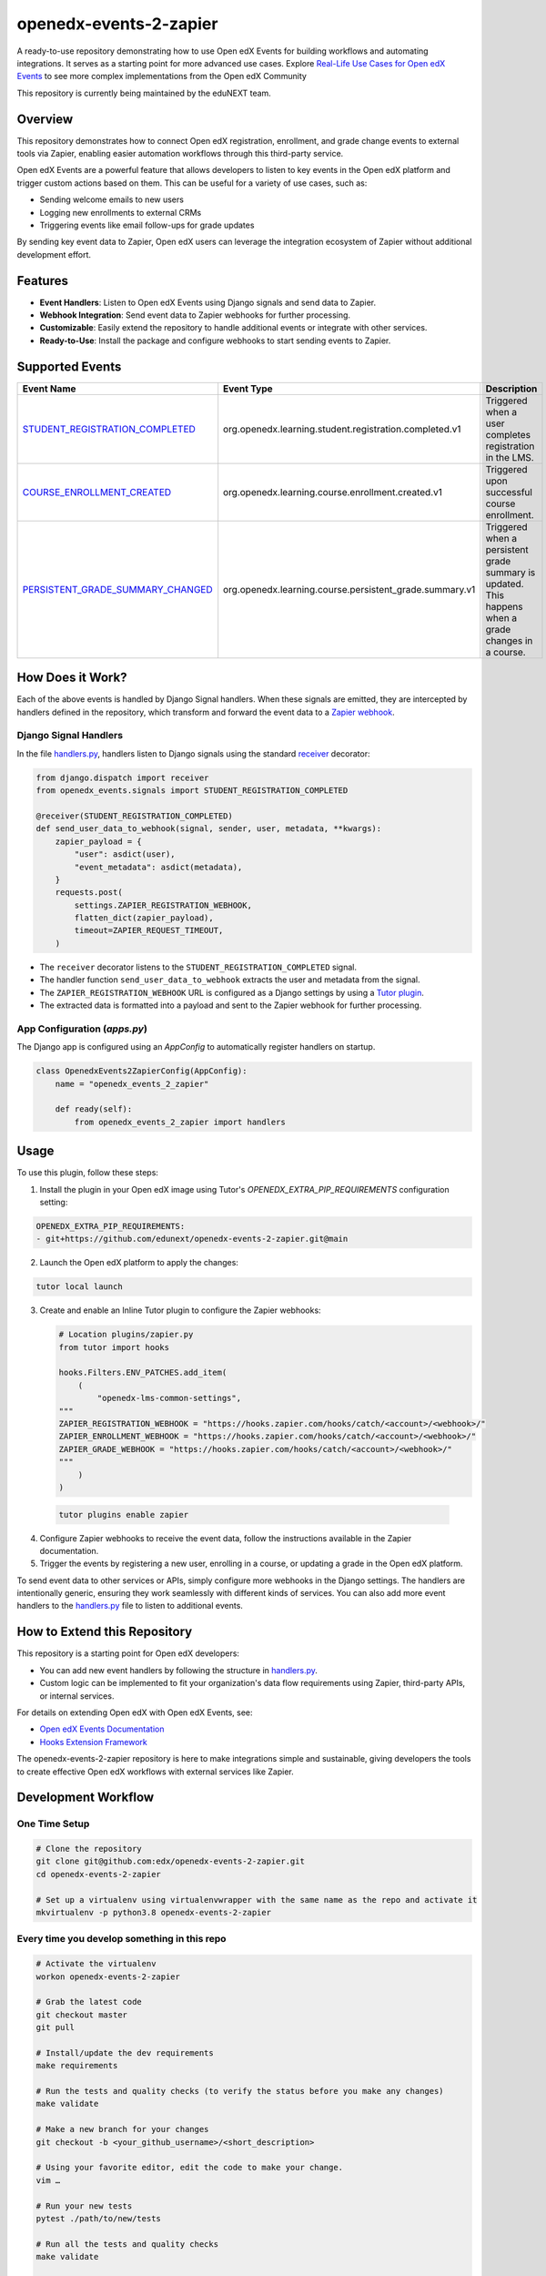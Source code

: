 openedx-events-2-zapier
=============================

|ci-badge| |license-badge|

A ready-to-use repository demonstrating how to use Open edX Events for building workflows and automating integrations. It serves as a starting point for more advanced use cases. Explore `Real-Life Use Cases for Open edX Events`_ to see more complex implementations from the Open edX Community

This repository is currently being maintained by the eduNEXT team.

Overview
---------

This repository demonstrates how to connect Open edX registration, enrollment, and grade change events to external tools via Zapier, enabling easier automation workflows through this third-party service.

Open edX Events are a powerful feature that allows developers to listen to key events in the Open edX platform and trigger custom actions based on them. This can be useful for a variety of use cases, such as:

- Sending welcome emails to new users
- Logging new enrollments to external CRMs
- Triggering events like email follow-ups for grade updates

By sending key event data to Zapier, Open edX users can leverage the integration ecosystem of Zapier without additional development effort.

Features
---------

- **Event Handlers**: Listen to Open edX Events using Django signals and send data to Zapier.
- **Webhook Integration**: Send event data to Zapier webhooks for further processing.
- **Customizable**: Easily extend the repository to handle additional events or integrate with other services.
- **Ready-to-Use**: Install the package and configure webhooks to start sending events to Zapier.

Supported Events
-----------------

+-------------------------------------+------------------------------------------------------------+---------------------------------------------------------------------+
| **Event Name**                      | **Event Type**                                             | **Description**                                                     |
+=====================================+============================================================+=====================================================================+
| `STUDENT_REGISTRATION_COMPLETED`_   | org.openedx.learning.student.registration.completed.v1     | Triggered when a user completes registration in the LMS.            |
+-------------------------------------+------------------------------------------------------------+---------------------------------------------------------------------+
| `COURSE_ENROLLMENT_CREATED`_        | org.openedx.learning.course.enrollment.created.v1          | Triggered upon successful course enrollment.                        |
+-------------------------------------+------------------------------------------------------------+---------------------------------------------------------------------+
| `PERSISTENT_GRADE_SUMMARY_CHANGED`_ | org.openedx.learning.course.persistent_grade.summary.v1    | Triggered when a persistent grade summary is updated. This happens  |
|                                     |                                                            | when a grade changes in a course.                                   |
+-------------------------------------+------------------------------------------------------------+---------------------------------------------------------------------+

How Does it Work?
-----------------

Each of the above events is handled by Django Signal handlers. When these signals are emitted, they are intercepted by handlers defined in the repository, which transform and forward the event data to a `Zapier webhook`_.

Django Signal Handlers
~~~~~~~~~~~~~~~~~~~~~~

In the file `handlers.py`_, handlers listen to Django signals using the standard `receiver`_ decorator:

.. code-block:: python

    from django.dispatch import receiver
    from openedx_events.signals import STUDENT_REGISTRATION_COMPLETED

    @receiver(STUDENT_REGISTRATION_COMPLETED)
    def send_user_data_to_webhook(signal, sender, user, metadata, **kwargs):
        zapier_payload = {
            "user": asdict(user),
            "event_metadata": asdict(metadata),
        }
        requests.post(
            settings.ZAPIER_REGISTRATION_WEBHOOK,
            flatten_dict(zapier_payload),
            timeout=ZAPIER_REQUEST_TIMEOUT,
        )

- The ``receiver`` decorator listens to the ``STUDENT_REGISTRATION_COMPLETED`` signal.
- The handler function ``send_user_data_to_webhook`` extracts the user and metadata from the signal.
- The ``ZAPIER_REGISTRATION_WEBHOOK`` URL is configured as a Django settings by using a `Tutor plugin`_.
- The extracted data is formatted into a payload and sent to the Zapier webhook for further processing.

App Configuration (`apps.py`)
~~~~~~~~~~~~~~~~~~~~~~~~~~~~~~

The Django app is configured using an `AppConfig` to automatically register handlers on startup.

.. code-block:: python

    class OpenedxEvents2ZapierConfig(AppConfig):
        name = "openedx_events_2_zapier"

        def ready(self):
            from openedx_events_2_zapier import handlers

Usage
-----

To use this plugin, follow these steps:

1. Install the plugin in your Open edX image using Tutor's `OPENEDX_EXTRA_PIP_REQUIREMENTS` configuration setting:

.. code-block:: yaml

    OPENEDX_EXTRA_PIP_REQUIREMENTS:
    - git+https://github.com/edunext/openedx-events-2-zapier.git@main

2. Launch the Open edX platform to apply the changes:

.. code-block:: bash

     tutor local launch

3. Create and enable an Inline Tutor plugin to configure the Zapier webhooks:

   .. code-block:: python

        # Location plugins/zapier.py
        from tutor import hooks

        hooks.Filters.ENV_PATCHES.add_item(
            (
                "openedx-lms-common-settings",
        """
        ZAPIER_REGISTRATION_WEBHOOK = "https://hooks.zapier.com/hooks/catch/<account>/<webhook>/"
        ZAPIER_ENROLLMENT_WEBHOOK = "https://hooks.zapier.com/hooks/catch/<account>/<webhook>/"
        ZAPIER_GRADE_WEBHOOK = "https://hooks.zapier.com/hooks/catch/<account>/<webhook>/"
        """
            )
        )

 .. code-block:: bash

      tutor plugins enable zapier

4. Configure Zapier webhooks to receive the event data, follow the instructions available in the Zapier documentation.
5. Trigger the events by registering a new user, enrolling in a course, or updating a grade in the Open edX platform.

To send event data to other services or APIs, simply configure more webhooks in the Django settings. The handlers are intentionally generic, ensuring they work seamlessly with different kinds of services. You can also add more event handlers to the `handlers.py`_ file to listen to additional events.

How to Extend this Repository
-----------------------------

This repository is a starting point for Open edX developers:

- You can add new event handlers by following the structure in `handlers.py`_.
- Custom logic can be implemented to fit your organization's data flow requirements using Zapier, third-party APIs, or internal services.

For details on extending Open edX with Open edX Events, see:

- `Open edX Events Documentation`_
- `Hooks Extension Framework`_

The openedx-events-2-zapier repository is here to make integrations simple and sustainable, giving developers the tools to create effective Open edX workflows with external services like Zapier.

Development Workflow
--------------------

One Time Setup
~~~~~~~~~~~~~~
.. code-block::

  # Clone the repository
  git clone git@github.com:edx/openedx-events-2-zapier.git
  cd openedx-events-2-zapier

  # Set up a virtualenv using virtualenvwrapper with the same name as the repo and activate it
  mkvirtualenv -p python3.8 openedx-events-2-zapier


Every time you develop something in this repo
~~~~~~~~~~~~~~~~~~~~~~~~~~~~~~~~~~~~~~~~~~~~~
.. code-block::

  # Activate the virtualenv
  workon openedx-events-2-zapier

  # Grab the latest code
  git checkout master
  git pull

  # Install/update the dev requirements
  make requirements

  # Run the tests and quality checks (to verify the status before you make any changes)
  make validate

  # Make a new branch for your changes
  git checkout -b <your_github_username>/<short_description>

  # Using your favorite editor, edit the code to make your change.
  vim …

  # Run your new tests
  pytest ./path/to/new/tests

  # Run all the tests and quality checks
  make validate

  # Commit all your changes
  git commit …
  git push

  # Open a PR and ask for review.

License
-------

The code in this repository is licensed under the AGPL 3.0 unless
otherwise noted.

Please see `LICENSE.txt <LICENSE.txt>`_ for details.

How To Contribute
-----------------

Contributions are very welcome.

The pull request description template should be automatically applied if you are
creating a pull request from GitHub. Otherwise you can find it at
`PULL_REQUEST_TEMPLATE.md <.github/PULL_REQUEST_TEMPLATE.md>`_.

The issue report template should be automatically applied if you are creating
an issue on GitHub as well. Otherwise you can find it at
`ISSUE_TEMPLATE.md <.github/ISSUE_TEMPLATE.md>`_.

Reporting Security Issues
-------------------------

Please do not report security issues in public. Please email security@edunext.co.

Getting Help
------------

This project was written in the context of the `Hooks Extension Framework`_ for Epen edX.
If you need help with it, the best way forward would be throught the Open edX
community at https://discuss.openedx.org where you can connect with both the
authors and other users in the community.


.. _Hooks Extension Framework: https://open-edx-proposals.readthedocs.io/en/latest/oep-0050-hooks-extension-framework.html
.. _Open edX Events Documentation: https://docs.openedx.org/projects/openedx-events/en/latest/
.. _STUDENT_REGISTRATION_COMPLETED: https://docs.openedx.org/projects/openedx-events/en/latest/reference/events.html#openedxevent-org.openedx.learning.student.registration.completed.v1
.. _COURSE_ENROLLMENT_CREATED: https://docs.openedx.org/projects/openedx-events/en/latest/reference/events.html#openedxevent-org.openedx.learning.course.enrollment.created.v1
.. _PERSISTENT_GRADE_SUMMARY_CHANGED: https://docs.openedx.org/projects/openedx-events/en/latest/reference/events.html#openedxevent-org.openedx.learning.course.persistent_grade.summary.v1
.. _handlers.py: openedx_events_2_zapier/handlers.py
.. _receiver: https://docs.djangoproject.com/en/4.2/topics/signals/#connecting-receiver-functions
.. _Zapier webhook: https://zapier.com/
.. _Real-Life Use Cases for Open edX Events: https://docs.openedx.org/projects/openedx-events/en/latest/reference/real-life-use-cases.html
.. _Tutor plugin: https://docs.tutor.edly.io/plugins/intro.html#plugins

.. |ci-badge| image:: https://github.com/eduNEXT/openedx-events-2-zapier/workflows/Python%20CI/badge.svg?branch=main
    :target: https://github.com/eduNEXT/openedx-events-2-zapier/actions
    :alt: CI

.. |license-badge| image:: https://img.shields.io/github/license/eduNEXT/openedx-events-2-zapier.svg
    :target: https://github.com/eduNEXT/openedx-events-2-zapier/blob/main/LICENSE.txt
    :alt: License
